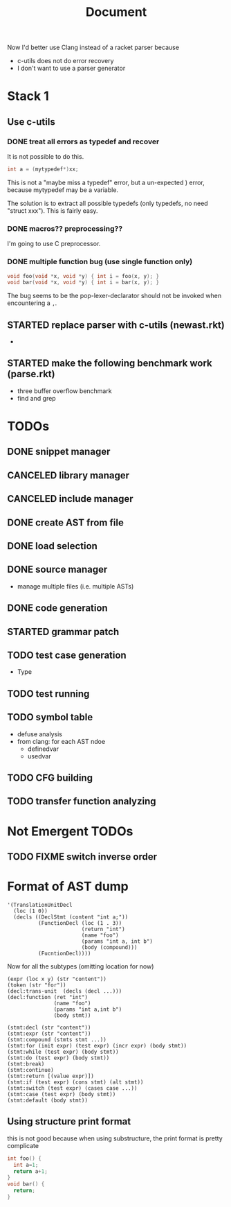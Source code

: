 #+TITLE: Document

Now I'd better use Clang instead of a racket parser because
- c-utils does not do error recovery
- I don't want to use a parser generator

* Stack 1
** Use c-utils
*** DONE treat all errors as typedef and recover
    CLOSED: [2017-10-22 Sun 12:32]
It is not possible to do this.

#+BEGIN_SRC C
int a = (mytypedef*)xx;
#+END_SRC

This is not a "maybe miss a typedef" error, but a un-expected ) error,
because mytypedef may be a variable.

The solution is to extract all possible typedefs (only typedefs, no
need "struct xxx"). This is fairly easy.

*** DONE macros?? preprocessing??
    CLOSED: [2017-10-22 Sun 12:32]
I'm going to use C preprocessor.
*** DONE multiple function bug (use single function only)
    CLOSED: [2017-10-22 Sun 14:29]

#+BEGIN_SRC C
void foo(void *x, void *y) { int i = foo(x, y); }
void bar(void *x, void *y) { int i = bar(x, y); }
#+END_SRC

The bug seems to be the pop-lexer-declarator should not be invoked
when encountering a =,=.

** STARTED replace parser with c-utils (newast.rkt)
- 
** STARTED make the following benchmark work (parse.rkt)
- three buffer overflow benchmark
- find and grep

* TODOs
** DONE snippet manager
   CLOSED: [2017-10-19 Thu 14:06]
** CANCELED library manager
   CLOSED: [2017-10-19 Thu 10:37]
** CANCELED include manager
   CLOSED: [2017-10-19 Thu 10:45]

** DONE create AST from file
   CLOSED: [2017-10-20 Fri 15:56]
** DONE load selection
   CLOSED: [2017-10-20 Fri 15:56]

** DONE source manager
   CLOSED: [2017-10-20 Fri 15:56]
- manage multiple files (i.e. multiple ASTs)
** DONE code generation
   CLOSED: [2017-10-20 Fri 19:18]
** STARTED grammar patch
** TODO test case generation
- Type
** TODO test running
** TODO symbol table
- defuse analysis
- from clang: for each AST ndoe
  - definedvar
  - usedvar
** TODO CFG building
** TODO transfer function analyzing

* Not Emergent TODOs
** TODO FIXME switch inverse order


* Format of AST dump

#+BEGIN_SRC racket
  '(TranslationUnitDecl
    (loc (1 0))
    (decls ((DeclStmt (content "int a;"))
            (FunctionDecl (loc (1 . 3))
                          (return "int")
                          (name "foo")
                          (params "int a, int b")
                          (body (compound)))
            (FucntionDecl))))
#+END_SRC

Now for all the subtypes (omitting location for now)

#+BEGIN_SRC racket
  (expr (loc x y) (str "content"))
  (token (str "for"))
  (decl:trans-unit  (decls (decl ...)))
  (decl:function (ret "int")
                 (name "foo")
                 (params "int a,int b")
                 (body stmt))

  (stmt:decl (str "content"))
  (stmt:expr (str "content"))
  (stmt:compound (stmts stmt ...))
  (stmt:for (init expr) (test expr) (incr expr) (body stmt))
  (stmt:while (test expr) (body stmt))
  (stmt:do (test expr) (body stmt))
  (stmt:break)
  (stmt:continue)
  (stmt:return [(value expr)])
  (stmt:if (test expr) (cons stmt) (alt stmt))
  (stmt:switch (test expr) (cases case ...))
  (stmt:case (test expr) (body stmt))
  (stmt:default (body stmt))
#+END_SRC


** Using structure print format
this is not good because when using substructure, the print format is
pretty complicate

#+BEGIN_SRC C
int foo() {
  int a=1;
  return a+1;
}
void bar() {
  return;
}
#+END_SRC


